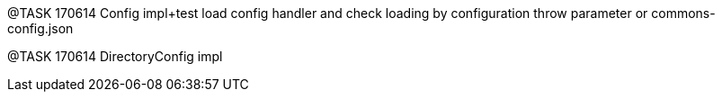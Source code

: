 
@TASK 170614
Config impl+test load config handler and check loading by configuration throw parameter or commons-config.json

@TASK 170614
DirectoryConfig impl



